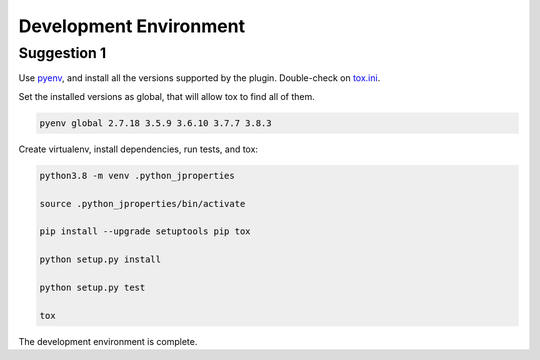 Development Environment
=======================

Suggestion 1
~~~~~~~~~~~~
Use `pyenv <https://github.com/pyenv/pyenv>`_, and install all the versions supported by the plugin.
Double-check on `tox.ini <./tox.ini>`_.

.. code-block:: shell
    pyenv install 2.7.18

    pyenv install 3.5.9

    pyenv install 3.6.10

    pyenv install 3.7.7

    pyenv install 3.8.3

Set the installed versions as global, that will allow tox to find all of them.

.. code-block:: shell

    pyenv global 2.7.18 3.5.9 3.6.10 3.7.7 3.8.3

Create virtualenv, install dependencies, run tests, and tox:

.. code-block:: shell

    python3.8 -m venv .python_jproperties

    source .python_jproperties/bin/activate

    pip install --upgrade setuptools pip tox

    python setup.py install

    python setup.py test

    tox

The development environment is complete.